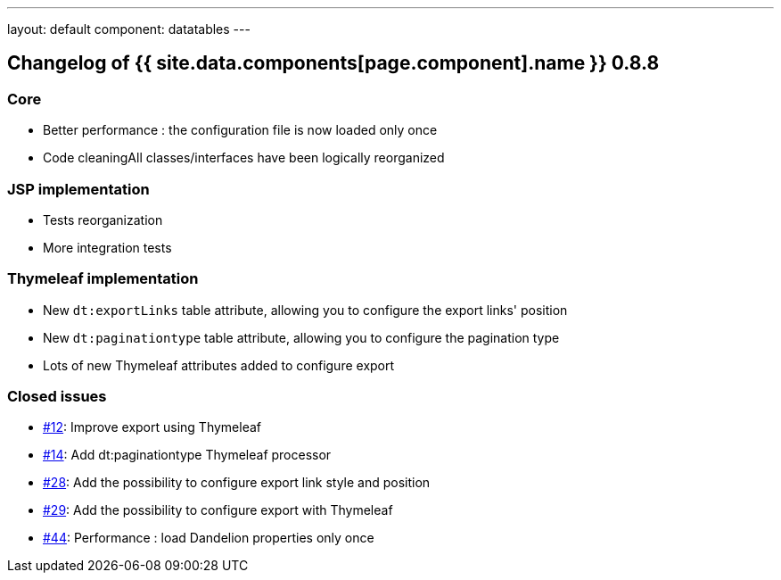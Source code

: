 ---
layout: default
component: datatables
---

[.margin-top-30]
== Changelog of {{ site.data.components[page.component].name }} 0.8.8

=== Core

* Better performance : the configuration file is now loaded only once
* Code cleaningAll classes/interfaces have been logically reorganized

=== JSP implementation

* Tests reorganization
* More integration tests

=== Thymeleaf implementation

* New `dt:exportLinks` table attribute, allowing you to configure the export links' position
* New `dt:paginationtype` table attribute, allowing you to configure the pagination type
* Lots of new Thymeleaf attributes added to configure export

=== Closed issues

* https://github.com/dandelion/dandelion-datatables/issues/12[#12]: Improve export using Thymeleaf
* https://github.com/dandelion/dandelion-datatables/issues/14[#14]: Add dt:paginationtype Thymeleaf processor
* https://github.com/dandelion/dandelion-datatables/issues/28[#28]: Add the possibility to configure export link style and position
* https://github.com/dandelion/dandelion-datatables/issues/29[#29]: Add the possibility to configure export with Thymeleaf
* https://github.com/dandelion/dandelion-datatables/issues/44[#44]: Performance : load Dandelion properties only once
